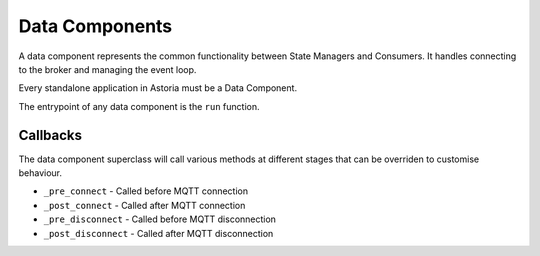 Data Components
===============

A data component represents the common functionality between
State Managers and Consumers. It handles connecting to the broker
and managing the event loop.

Every standalone application in Astoria must be a Data Component.

The entrypoint of any data component is the ``run`` function.

Callbacks
---------

The data component superclass will call various methods at different stages that can be overriden to customise behaviour.

- ``_pre_connect`` - Called before MQTT connection
- ``_post_connect`` - Called after MQTT connection
- ``_pre_disconnect`` - Called before MQTT disconnection
- ``_post_disconnect`` - Called after MQTT disconnection
